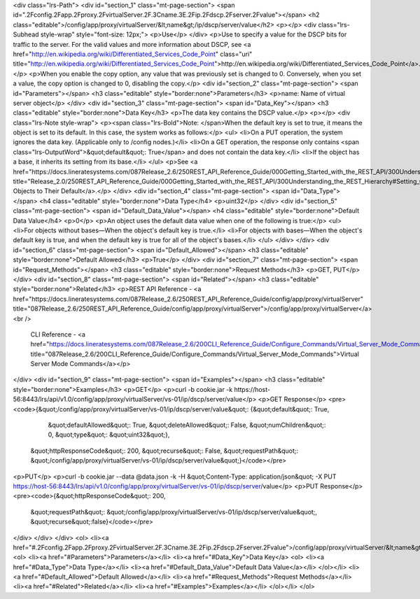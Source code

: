 <div class="lrs-Path">
<div id="section_1" class="mt-page-section">
<span id=".2Fconfig.2Fapp.2Fproxy.2FvirtualServer.2F.3Cname.3E.2Fip.2Fdscp.2Fserver.2Fvalue"></span>
<h2 class="editable">/config/app/proxy/virtualServer/&lt;name&gt;/ip/dscp/server/value</h2>
<p></p>
<div class="lrs-Subhead style-wrap" style="font-size: 12px;">
<p>Use</p>
</div>
<p>Use to specify a value for the DSCP bits for traffic to the server. For the valid values and more information about DSCP, see <a href="http://en.wikipedia.org/wiki/Differentiated_Services_Code_Point" class="uri" title="http://en.wikipedia.org/wiki/Differentiated_Services_Code_Point">http://en.wikipedia.org/wiki/Differentiated_Services_Code_Point</a>.</p>
<p>When you enable the copy option, any value that was previously set is changed to 0. Conversely, when you set a value, the copy option is changed to 0, disabling the copy.</p>
<div id="section_2" class="mt-page-section">
<span id="Parameters"></span>
<h3 class="editable" style="border:none">Parameters</h3>
<p>name: Name of virtual server object</p>
</div>
<div id="section_3" class="mt-page-section">
<span id="Data_Key"></span>
<h3 class="editable" style="border:none">Data Key</h3>
<p>The data key contains the DSCP value.</p>
<p></p>
<div class="lrs-Note style-wrap">
<p><span class="lrs-Bold">Note: </span>When the default key is set to true, it means the object is set to its default. In this case, the system works as follows:</p>
<ul>
<li>On a PUT operation, the system ignores the data key. (Applicable only to /config nodes.)</li>
<li>On a GET operation, the response only contains <span class="lrs-OutputWord">&quot;default&quot;: True</span> and does not contain the data key.</li>
<li>If the object has a base, it inherits its setting from its base.</li>
</ul>
<p>See <a href="https://docs.lineratesystems.com/087Release_2.6/250REST_API_Reference_Guide/000Getting_Started_with_the_REST_API/300Understanding_the_REST_Hierarchy#Setting_Objects_to_Their_Default_(Default_Key)" title="Release_2.0/250REST_API_Reference_Guide/000Getting_Started_with_the_REST_API/300Understanding_the_REST_Hierarchy#Setting_Objects_to_Their_Default_(Default_Key)">Setting Objects to Their Default</a>.</p>
</div>
<div id="section_4" class="mt-page-section">
<span id="Data_Type"></span>
<h4 class="editable" style="border:none">Data Type</h4>
<p>uint32</p>
</div>
<div id="section_5" class="mt-page-section">
<span id="Default_Data_Value"></span>
<h4 class="editable" style="border:none">Default Data Value</h4>
<p>0</p>
<p>An object uses the default data value when one of the following is true:</p>
<ul>
<li>For objects without bases—When the object's default key is true.</li>
<li>For objects with bases—When the object's default key is true, and when the default key is true for all of the object's bases.</li>
</ul>
</div>
</div>
<div id="section_6" class="mt-page-section">
<span id="Default_Allowed"></span>
<h3 class="editable" style="border:none">Default Allowed</h3>
<p>True</p>
</div>
<div id="section_7" class="mt-page-section">
<span id="Request_Methods"></span>
<h3 class="editable" style="border:none">Request Methods</h3>
<p>GET, PUT</p>
</div>
<div id="section_8" class="mt-page-section">
<span id="Related"></span>
<h3 class="editable" style="border:none">Related</h3>
<p>REST API Reference - <a href="https://docs.lineratesystems.com/087Release_2.6/250REST_API_Reference_Guide/config/app/proxy/virtualServer" title="087Release_2.6/250REST_API_Reference_Guide/config/app/proxy/virtualServer">/config/app/proxy/virtualServer</a><br />
 CLI Reference - <a href="https://docs.lineratesystems.com/087Release_2.6/200CLI_Reference_Guide/Configure_Commands/Virtual_Server_Mode_Commands" title="087Release_2.6/200CLI_Reference_Guide/Configure_Commands/Virtual_Server_Mode_Commands">Virtual Server Mode Commands</a></p>
</div>
<div id="section_9" class="mt-page-section">
<span id="Examples"></span>
<h3 class="editable" style="border:none">Examples</h3>
<p>GET</p>
<p>curl -b cookie.jar -k https://host-56:8443/lrs/api/v1.0/config/app/proxy/virtualServer/vs-01/ip/dscp/server/value</p>
<p>GET Response</p>
<pre><code>{&quot;/config/app/proxy/virtualServer/vs-01/ip/dscp/server/value&quot;: {&quot;default&quot;: True,
                                                                 &quot;defaultAllowed&quot;: True,
                                                                 &quot;deleteAllowed&quot;: False,
                                                                 &quot;numChildren&quot;: 0,
                                                                 &quot;type&quot;: &quot;uint32&quot;},
 &quot;httpResponseCode&quot;: 200,
 &quot;recurse&quot;: False,
 &quot;requestPath&quot;: &quot;/config/app/proxy/virtualServer/vs-01/ip/dscp/server/value&quot;}</code></pre>
<p>PUT</p>
<p>curl -b cookie.jar --data @data.json -k -H &quot;Content-Type: application/json&quot; -X PUT https://host-56:8443/lrs/api/v1.0/config/app/proxy/virtualServer/vs-01/ip/dscp/server/value</p>
<p>PUT Response</p>
<pre><code>{&quot;httpResponseCode&quot;: 200,
  &quot;requestPath&quot;: &quot;/config/app/proxy/virtualServer/vs-01/ip/dscp/server/value&quot;,
  &quot;recurse&quot;:false}</code></pre>
</div>
</div>
</div>
<ol>
<li><a href="#.2Fconfig.2Fapp.2Fproxy.2FvirtualServer.2F.3Cname.3E.2Fip.2Fdscp.2Fserver.2Fvalue">/config/app/proxy/virtualServer/&lt;name&gt;/ip/dscp/server/value</a>
<ol>
<li><a href="#Parameters">Parameters</a></li>
<li><a href="#Data_Key">Data Key</a>
<ol>
<li><a href="#Data_Type">Data Type</a></li>
<li><a href="#Default_Data_Value">Default Data Value</a></li>
</ol></li>
<li><a href="#Default_Allowed">Default Allowed</a></li>
<li><a href="#Request_Methods">Request Methods</a></li>
<li><a href="#Related">Related</a></li>
<li><a href="#Examples">Examples</a></li>
</ol></li>
</ol>
